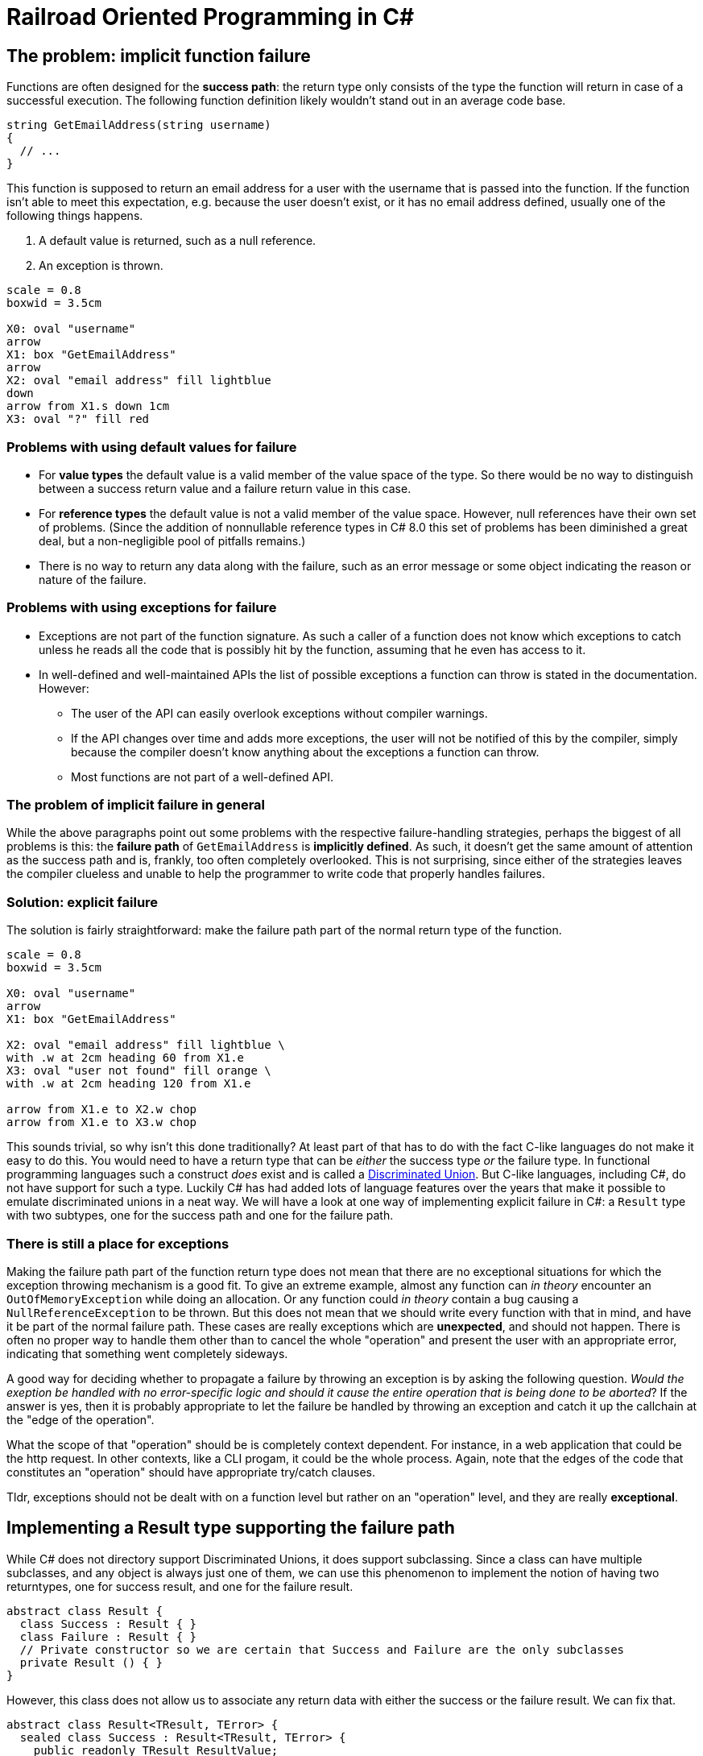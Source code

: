= Railroad Oriented Programming in C#

## The problem: implicit function failure

Functions are often designed for the *success path*: the return type only consists of the type the function will return in case of a successful execution.
The following function definition likely wouldn't stand out in an average code base.

[source,cs]
....
string GetEmailAddress(string username)
{
  // ...
}
....

This function is supposed to return an email address for a user with the username that is passed into the function.
If the function isn't able to meet this expectation, e.g. because the user doesn't exist, or it has no email address defined, usually one of the following things happens.

. A default value is returned, such as a null reference.
. An exception is thrown.

[pikchr]
....
scale = 0.8
boxwid = 3.5cm

X0: oval "username"
arrow
X1: box "GetEmailAddress"
arrow
X2: oval "email address" fill lightblue
down
arrow from X1.s down 1cm
X3: oval "?" fill red
....

### Problems with using default values for failure
- For *value types* the default value is a valid member of the value space of the type. So there would be no way to distinguish between a success return value and a failure return value in this case.
- For *reference types* the default value is not a valid member of the value space. However, null references have their own set of problems. (Since the addition of nonnullable reference types in C# 8.0 this set of problems has been diminished a great deal, but a non-negligible pool of pitfalls remains.)
- There is no way to return any data along with the failure, such as an error message or some object indicating the reason or nature of the failure.

### Problems with using exceptions for failure
- Exceptions are not part of the function signature. As such a caller of a function does not know which exceptions to catch unless he reads all the code that is possibly hit by the function, assuming that he even has access to it.
- In well-defined and well-maintained APIs the list of possible exceptions a function can throw is stated in the documentation. However:
  * The user of the API can easily overlook exceptions without compiler warnings.
  * If the API changes over time and adds more exceptions, the user will not be notified of this by the compiler, simply because the compiler doesn't know anything about the exceptions a function can throw.
  * Most functions are not part of a well-defined API.

### The problem of implicit failure in general
While the above paragraphs point out some problems with the respective failure-handling strategies, perhaps the biggest of all problems is this: the *failure path* of `GetEmailAddress` is *implicitly defined*.
As such, it doesn't get the same amount of attention as the success path and is, frankly, too often completely overlooked.
This is not surprising, since either of the strategies leaves the compiler clueless and unable to help the programmer to write code that properly handles failures.

### Solution: explicit failure
The solution is fairly straightforward: make the failure path part of the normal return type of the function.

[pikchr]
....
scale = 0.8
boxwid = 3.5cm

X0: oval "username"
arrow
X1: box "GetEmailAddress"

X2: oval "email address" fill lightblue \
with .w at 2cm heading 60 from X1.e
X3: oval "user not found" fill orange \
with .w at 2cm heading 120 from X1.e

arrow from X1.e to X2.w chop
arrow from X1.e to X3.w chop
....

This sounds trivial, so why isn't this done traditionally?
At least part of that has to do with the fact C-like languages do not make it easy to do this.
You would need to have a return type that can be _either_ the success type _or_ the failure type.
In functional programming languages such a construct _does_ exist and is called a https://en.wikipedia.org/wiki/Tagged_union[Discriminated Union].
But C-like languages, including C#, do not have support for such a type.
Luckily C# has had added lots of language features over the years that make it possible to emulate discriminated unions in a neat way.
We will have a look at one way of implementing explicit failure in C#: a `Result` type with two subtypes, one for the success path and one for the failure path.

### There is still a place for exceptions
Making the failure path part of the function return type does not mean that there are no exceptional situations for which the exception throwing mechanism is a good fit.
To give an extreme example, almost any function can _in theory_ encounter an `OutOfMemoryException` while doing an allocation.
Or any function could _in theory_ contain a bug causing a `NullReferenceException` to be thrown.
But this does not mean that we should write every function with that in mind, and have it be part of the normal failure path.
These cases are really exceptions which are *unexpected*, and should not happen.
There is often no proper way to handle them other than to cancel the whole "operation" and present the user with an appropriate error, indicating that something went completely sideways.

A good way for deciding whether to propagate a failure by throwing an exception is by asking the following question.
_Would the exeption be handled with no error-specific logic and should it cause the entire operation that is being done to be aborted_?
If the answer is yes, then it is probably appropriate to let the failure be handled by throwing an exception and catch it up the callchain at the "edge of the operation".

What the scope of that "operation" should be is completely context dependent.
For instance, in a web application that could be the http request. 
In other contexts, like a CLI progam, it could be the whole process. 
Again, note that the edges of the code that constitutes an "operation" should have appropriate try/catch clauses.

Tldr, exceptions should not be dealt with on a function level but rather on an "operation" level, and they are really *exceptional*.

## Implementing a Result type supporting the failure path
While C# does not directory support Discriminated Unions, it does support subclassing.
Since a class can have multiple subclasses, and any object is always just one of them, we can use this phenomenon to implement the notion of having two returntypes, one for success result, and one for the failure result.

[source,cs]
....
abstract class Result {
  class Success : Result { }
  class Failure : Result { }
  // Private constructor so we are certain that Success and Failure are the only subclasses
  private Result () { }
}
....

However, this class does not allow us to associate any return data with either the success or the failure result.
We can fix that.

[source,cs]
....
abstract class Result<TResult, TError> {
  sealed class Success : Result<TResult, TError> {
    public readonly TResult ResultValue;
    public Success(TResult result){
      ResultValue = result;
    }
  }
  sealed class Failure : Result<TResult, TError> {
    public readonly TError ErrorValue;
    public Failure(TError error){
      ErrorValue = error;
    }
  }
  // Private constructor so we are certain that Success and Failure are the only subclasses
  private Result () { }
}
....

With this in our toolkit we can now implement our `GetEmailAddress` function from earlier with an explicit failure path.

[source,cs]
....
Result<string, string> GetEmailAddress(string username)
{
  var user = GetUser(username);
  if (user != null) {
    var email = user.Email;
    if (!string.IsNullOrEmpty(email))
    {
      return new Success(email);
    }
    return new Failure("User has no email");
  }
  return new Failure("User does not exist");
}
....

Usage of this function would look something like

[source,cs]
....
var result = GetEmailAddress(username);
if (result is Result<string,string>.Success) {
  var email = ((Result<string,string>.Success)result).ResultValue;
  // Do what you wanna do
} else {
  var error = ((Result<string,string>.Failure)result).ErrorValue;
  // Handle the failure appropriately
}
....

As you can see we've achieved an explicit failure path.
But the code leaves much to be desired.
Even more so when we need to call more than one function.

[source,cs]
....
Result<EmailMessage, string> CreateEmailMessage(string emailaddress) { ... }

// ...

var result = GetEmailAddress(username);
if (result is Result<string,string>.Success) {
  var email = ((Result<string,string>.Success)result).ResultValue;
  var result2 = CreateEmailMessage(email);
  if (result2 is Result<EmailMessage,string>.Success) {
    var message = ((Result<EmailMessage,string>.Success)result2).ResultValue;
    // And so on...
  } else {
    var error2 = ((Result<EmailMessage,string>.Failure)result).ErrorValue;
    // Handle the failure appropriately
  }
} else {
  var error = ((Result<string,string>.Failure)result).ErrorValue;
  // Handle the failure appropriately
}
....

We would like to

- not have to type cast or type check
- not have a new nesting level for each new function we call

## Implementing a Result type supporting railroad oriented programming

[source,cs]
....
abstract class Result<TResult, TError> {

  abstract Result<TNextResult, TError> OnSuccess<TNextResult>(Func<TResult, Result<TNextResult, TError>> onSuccess);
  abstract TReturn Handle<TReturn>(Func<TResult, TReturn> onSuccess, Func<TError, TReturn> onFailure);

  sealed class Success : Result<TResult, TError> {
    public readonly TResult ResultValue;
    public Success(TResult result){
      Result = result;
    }
    public override Result<TNextResult, TError> OnSuccess<TNextResult>(Func<TResult, Result<TNextResult, TError>> onSuccess)
      => onSuccess(ResultValue);
    public override TReturn Handle<TReturn>(Func<TResult, TReturn> onSuccess, Func<TError, TReturn> onFailure)
      => onSuccess(ResultValue);
  }

  sealed class Failure : Result<TResult, TError> {
    public readonly TError ErrorValue;
    public Failure(TError error){
      ErrorValue = error;
    }
    public override Result<TNextResult, TError> OnSuccess<TNextResult>(Func<TResult, Result<TNextResult, TError>> onSuccess)
      => new Failure(ErrorValue);
    public override TReturn Handle<TReturn>(Func<TResult, TReturn> onSuccess, Func<TError, TReturn> onFailure)
      => onFailure(Error);
  }
  private Result () { }
}
....


[source,cs]
....
var result = GetEmailAddress(username)
  .OnSuccess(email => CreateEmailMessage(email));
  .Handle(
    message => ...,
    error => ...
  );
....
